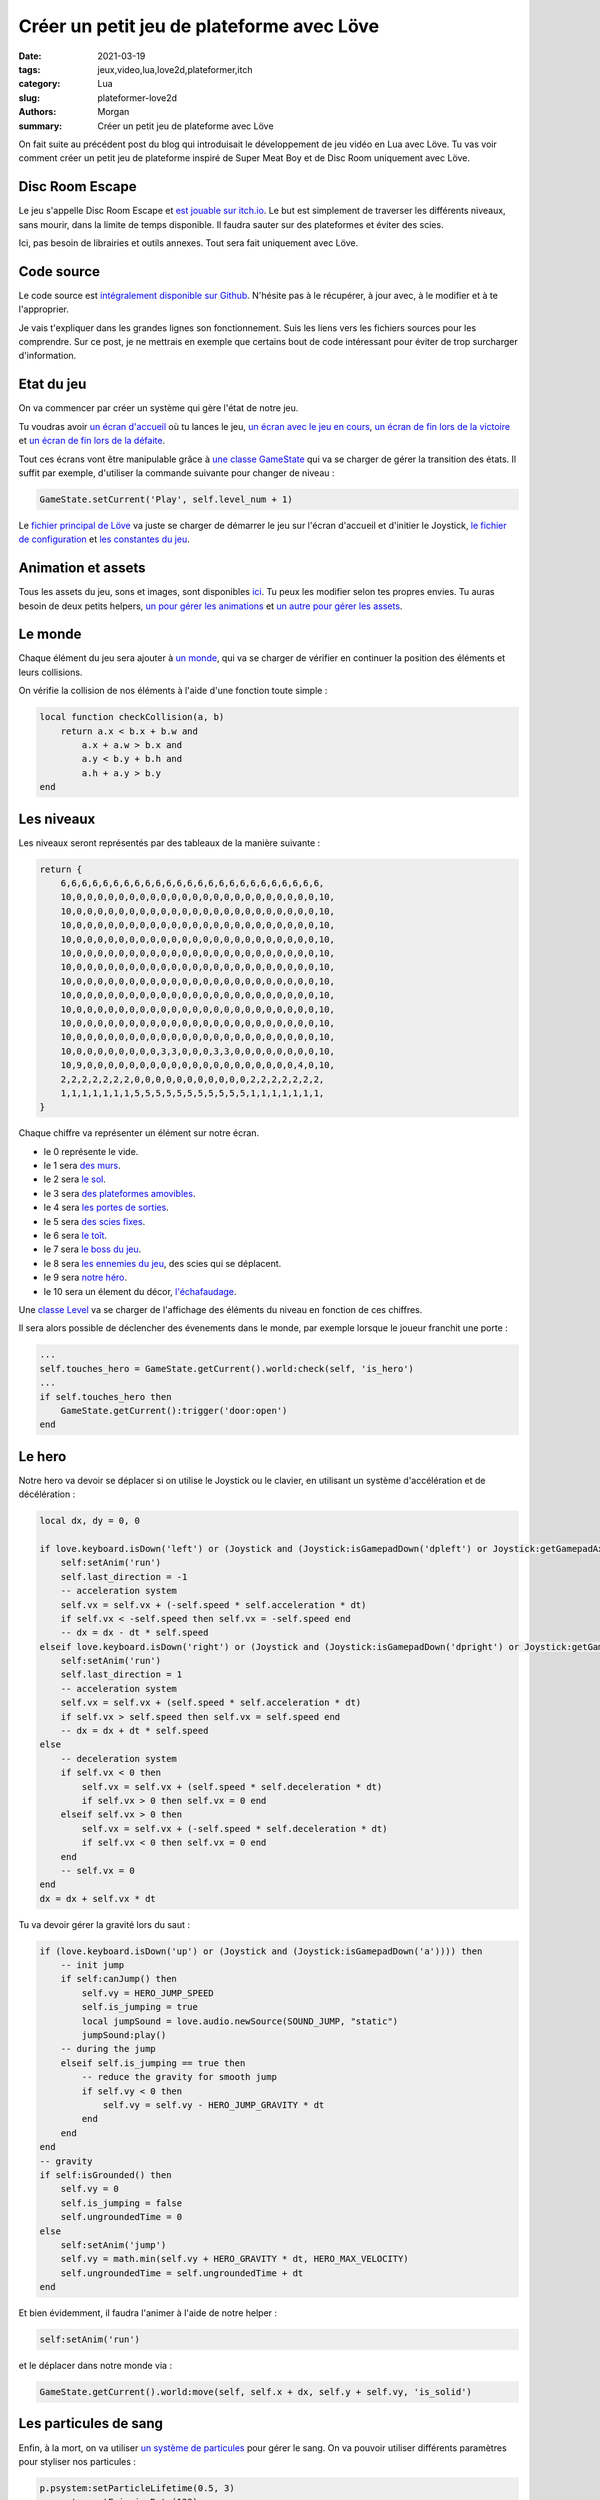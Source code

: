 Créer un petit jeu de plateforme avec Löve
##########################################

:date: 2021-03-19
:tags: jeux,video,lua,love2d,plateformer,itch
:category: Lua
:slug: plateformer-love2d
:authors: Morgan
:summary: Créer un petit jeu de plateforme avec Löve

.. image:: ./images/love.png
    :alt: Löve
    :align: right

On fait suite au précédent post du blog qui introduisait le développement de jeu vidéo en Lua avec Löve.
Tu vas voir comment créer un petit jeu de plateforme inspiré de Super Meat Boy et de Disc Room uniquement avec Löve.

Disc Room Escape
-----------------

Le jeu s'appelle Disc Room Escape et `est jouable sur itch.io <https://dotmobo.itch.io/disc-room-escape>`_.
Le but est simplement de traverser les différents niveaux, sans mourir, dans la limite de temps disponible.
Il faudra sauter sur des plateformes et éviter des scies.

Ici, pas besoin de librairies et outils annexes. Tout sera fait uniquement avec Löve.

.. image:: ./images/discroom.gif
    :alt: Disc Room

Code source
------------

Le code source est `intégralement disponible sur Github <https://github.com/dotmobo/disc-room-escape>`_.
N'hésite pas à le récupérer, à jour avec, à le modifier et à te l'approprier.

Je vais t'expliquer dans les grandes lignes son fonctionnement. Suis les liens vers les fichiers sources pour les comprendre.
Sur ce post, je ne mettrais en exemple que certains bout de code intéressant pour éviter de trop surcharger d'information.

Etat du jeu
-----------

On va commencer par créer un système qui gère l'état de notre jeu. 

Tu voudras avoir `un écran d'accueil <https://github.com/dotmobo/disc-room-escape/blob/master/StartState.lua>`_ où tu lances le jeu,
`un écran avec le jeu en cours <https://github.com/dotmobo/disc-room-escape/blob/master/PlayState.lua>`_,
`un écran de fin lors de la victoire <https://github.com/dotmobo/disc-room-escape/blob/master/WinState.lua>`_ et
`un écran de fin lors de la défaite <https://github.com/dotmobo/disc-room-escape/blob/master/DeadState.lua>`_. 

Tout ces écrans vont être manipulable grâce à `une classe GameState <https://github.com/dotmobo/disc-room-escape/blob/master/GameState.lua>`_
qui va se charger de gérer la transition des états. Il suffit par exemple, d'utiliser la commande suivante pour changer de niveau :

.. code-block:: lua
    
    GameState.setCurrent('Play', self.level_num + 1)

Le `fichier principal de Löve <https://github.com/dotmobo/disc-room-escape/blob/master/main.lua>`__ va juste se charger de démarrer le jeu sur
l'écran d'accueil et d'initier le Joystick, `le fichier de configuration <https://github.com/dotmobo/disc-room-escape/blob/master/conf.lua>`_ et
`les constantes du jeu <https://github.com/dotmobo/disc-room-escape/blob/master/const.lua>`_.

Animation et assets
-------------------

Tous les assets du jeu, sons et images, sont disponibles `ici <https://github.com/dotmobo/disc-room-escape/tree/master/assets>`_.
Tu peux les modifier selon tes propres envies. Tu auras besoin de deux petits helpers,
`un pour gérer les animations <https://github.com/dotmobo/disc-room-escape/blob/master/Animation.lua>`_ et
`un autre pour gérer les assets <https://github.com/dotmobo/disc-room-escape/blob/master/assets.lua>`_.

Le monde
--------

Chaque élément du jeu sera ajouter à `un monde <https://github.com/dotmobo/disc-room-escape/blob/master/World.lua>`_, qui va se charger de
vérifier en continuer la position des éléments et leurs collisions. 

On vérifie la collision de nos éléments à l'aide d'une fonction toute simple :

.. code-block:: lua

    local function checkCollision(a, b)
        return a.x < b.x + b.w and
            a.x + a.w > b.x and
            a.y < b.y + b.h and
            a.h + a.y > b.y
    end

Les niveaux
-----------

Les niveaux seront représentés par des tableaux de la manière suivante :

.. code-block:: lua

    return {
        6,6,6,6,6,6,6,6,6,6,6,6,6,6,6,6,6,6,6,6,6,6,6,6,6,
        10,0,0,0,0,0,0,0,0,0,0,0,0,0,0,0,0,0,0,0,0,0,0,0,10,
        10,0,0,0,0,0,0,0,0,0,0,0,0,0,0,0,0,0,0,0,0,0,0,0,10,
        10,0,0,0,0,0,0,0,0,0,0,0,0,0,0,0,0,0,0,0,0,0,0,0,10,
        10,0,0,0,0,0,0,0,0,0,0,0,0,0,0,0,0,0,0,0,0,0,0,0,10,
        10,0,0,0,0,0,0,0,0,0,0,0,0,0,0,0,0,0,0,0,0,0,0,0,10,
        10,0,0,0,0,0,0,0,0,0,0,0,0,0,0,0,0,0,0,0,0,0,0,0,10,
        10,0,0,0,0,0,0,0,0,0,0,0,0,0,0,0,0,0,0,0,0,0,0,0,10,
        10,0,0,0,0,0,0,0,0,0,0,0,0,0,0,0,0,0,0,0,0,0,0,0,10,
        10,0,0,0,0,0,0,0,0,0,0,0,0,0,0,0,0,0,0,0,0,0,0,0,10,
        10,0,0,0,0,0,0,0,0,0,0,0,0,0,0,0,0,0,0,0,0,0,0,0,10,
        10,0,0,0,0,0,0,0,0,0,0,0,0,0,0,0,0,0,0,0,0,0,0,0,10,
        10,0,0,0,0,0,0,0,0,3,3,0,0,0,3,3,0,0,0,0,0,0,0,0,10,
        10,9,0,0,0,0,0,0,0,0,0,0,0,0,0,0,0,0,0,0,0,0,4,0,10,
        2,2,2,2,2,2,2,0,0,0,0,0,0,0,0,0,0,0,2,2,2,2,2,2,2,
        1,1,1,1,1,1,1,5,5,5,5,5,5,5,5,5,5,5,1,1,1,1,1,1,1,
    }

Chaque chiffre va représenter un élément sur notre écran. 

- le 0 représente le vide.
- le 1 sera `des murs <https://github.com/dotmobo/disc-room-escape/blob/master/Wall.lua>`_.
- le 2 sera `le sol <https://github.com/dotmobo/disc-room-escape/blob/master/Floor.lua>`_.
- le 3 sera `des plateformes amovibles <https://github.com/dotmobo/disc-room-escape/blob/master/ToggleFloor.lua>`_.
- le 4 sera `les portes de sorties <https://github.com/dotmobo/disc-room-escape/blob/master/Door.lua>`_.
- le 5 sera `des scies fixes <https://github.com/dotmobo/disc-room-escape/blob/master/Disc.lua>`_.
- le 6 sera `le toît <https://github.com/dotmobo/disc-room-escape/blob/master/Roof.lua>`_.
- le 7 sera `le boss du jeu <https://github.com/dotmobo/disc-room-escape/blob/master/Boss.lua>`_.
- le 8 sera `les ennemies du jeu <https://github.com/dotmobo/disc-room-escape/blob/master/Enemy.lua>`_, des scies qui se déplacent.
- le 9 sera `notre héro <https://github.com/dotmobo/disc-room-escape/blob/master/Hero.lua>`_.
- le 10 sera un élement du décor, `l'échafaudage <https://github.com/dotmobo/disc-room-escape/blob/master/Scaffold.lua>`_.

Une `classe Level <https://github.com/dotmobo/disc-room-escape/blob/master/Level.lua>`_ va se charger de l'affichage des éléments du niveau en fonction de ces chiffres.

Il sera alors possible de déclencher des évenements dans le monde, par exemple lorsque le joueur franchit une porte :

.. code-block:: lua

    ...
    self.touches_hero = GameState.getCurrent().world:check(self, 'is_hero')
    ...
    if self.touches_hero then
        GameState.getCurrent():trigger('door:open')
    end

Le hero
-------

Notre hero va devoir se déplacer si on utilise le Joystick ou le clavier, en utilisant un système d'accélération et de décélération :

.. code-block:: lua

    local dx, dy = 0, 0

    if love.keyboard.isDown('left') or (Joystick and (Joystick:isGamepadDown('dpleft') or Joystick:getGamepadAxis('leftx') <= -0.25)) then
        self:setAnim('run')
        self.last_direction = -1
        -- acceleration system
        self.vx = self.vx + (-self.speed * self.acceleration * dt)
        if self.vx < -self.speed then self.vx = -self.speed end
        -- dx = dx - dt * self.speed
    elseif love.keyboard.isDown('right') or (Joystick and (Joystick:isGamepadDown('dpright') or Joystick:getGamepadAxis('leftx') >= 0.25)) then
        self:setAnim('run')
        self.last_direction = 1
        -- acceleration system
        self.vx = self.vx + (self.speed * self.acceleration * dt)
        if self.vx > self.speed then self.vx = self.speed end
        -- dx = dx + dt * self.speed
    else
        -- deceleration system
        if self.vx < 0 then
            self.vx = self.vx + (self.speed * self.deceleration * dt)
            if self.vx > 0 then self.vx = 0 end
        elseif self.vx > 0 then
            self.vx = self.vx + (-self.speed * self.deceleration * dt)
            if self.vx < 0 then self.vx = 0 end
        end
        -- self.vx = 0
    end
    dx = dx + self.vx * dt

Tu va devoir gérer la gravité lors du saut :

.. code-block:: lua

    if (love.keyboard.isDown('up') or (Joystick and (Joystick:isGamepadDown('a')))) then
        -- init jump
        if self:canJump() then
            self.vy = HERO_JUMP_SPEED
            self.is_jumping = true
            local jumpSound = love.audio.newSource(SOUND_JUMP, "static")
            jumpSound:play()
        -- during the jump
        elseif self.is_jumping == true then
            -- reduce the gravity for smooth jump
            if self.vy < 0 then
                self.vy = self.vy - HERO_JUMP_GRAVITY * dt
            end
        end
    end
    -- gravity
    if self:isGrounded() then
        self.vy = 0
        self.is_jumping = false
        self.ungroundedTime = 0
    else
        self:setAnim('jump')
        self.vy = math.min(self.vy + HERO_GRAVITY * dt, HERO_MAX_VELOCITY)
        self.ungroundedTime = self.ungroundedTime + dt
    end

Et bien évidemment, il faudra l'animer à l'aide de notre helper :

.. code-block:: lua

    self:setAnim('run')

et le déplacer dans notre monde via :

.. code-block:: lua

    GameState.getCurrent().world:move(self, self.x + dx, self.y + self.vy, 'is_solid')


Les particules de sang
----------------------

Enfin, à la mort, on va utiliser `un système de particules <https://github.com/dotmobo/disc-room-escape/blob/master/Particles.lua>`_ pour gérer le sang.
On va pouvoir utiliser différents paramètres pour styliser nos particules :


.. code-block:: lua

    p.psystem:setParticleLifetime(0.5, 3)
    p.psystem:setEmissionRate(128)
    p.psystem:setEmitterLifetime(0.5)
    p.psystem:setSizeVariation(1)
    p.psystem:setLinearAcceleration(-100, -100, 100, 100)
    p.psystem:setColors(1, 1, 1, 1, 1, 1, 1, 0)

Conclusion
----------

J'espère que cet aperçu va te donner envie d'essayer Löve plus en profondeur ! Have fun !